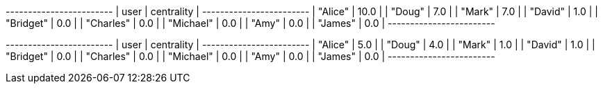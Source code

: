 // tag::neo4j-results[]
+------------------------+
| user      | centrality |
+------------------------+
| "Alice"   | 10.0       |
| "Doug"    | 7.0        |
| "Mark"    | 7.0        |
| "David"   | 1.0        |
| "Bridget" | 0.0        |
| "Charles" | 0.0        |
| "Michael" | 0.0        |
| "Amy"     | 0.0        |
| "James"   | 0.0        |
+------------------------+
// end::neo4j-results[]

// tag::neo4j-results-approx[]
+------------------------+
| user      | centrality |
+------------------------+
| "Alice"   | 5.0        |
| "Doug"    | 4.0        |
| "Mark"    | 1.0        |
| "David"   | 1.0        |
| "Bridget" | 0.0        |
| "Charles" | 0.0        |
| "Michael" | 0.0        |
| "Amy"     | 0.0        |
| "James"   | 0.0        |
+------------------------+
// end::neo4j-results-approx[]